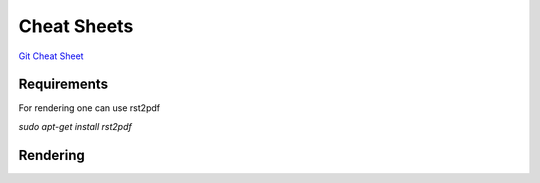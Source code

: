 Cheat Sheets
============

`Git Cheat Sheet`_

Requirements
------------
For rendering one can use rst2pdf

`sudo apt-get install rst2pdf`

Rendering
---------



.. _`GIT Cheat Sheet`: git-cheat-sheet.rst 
